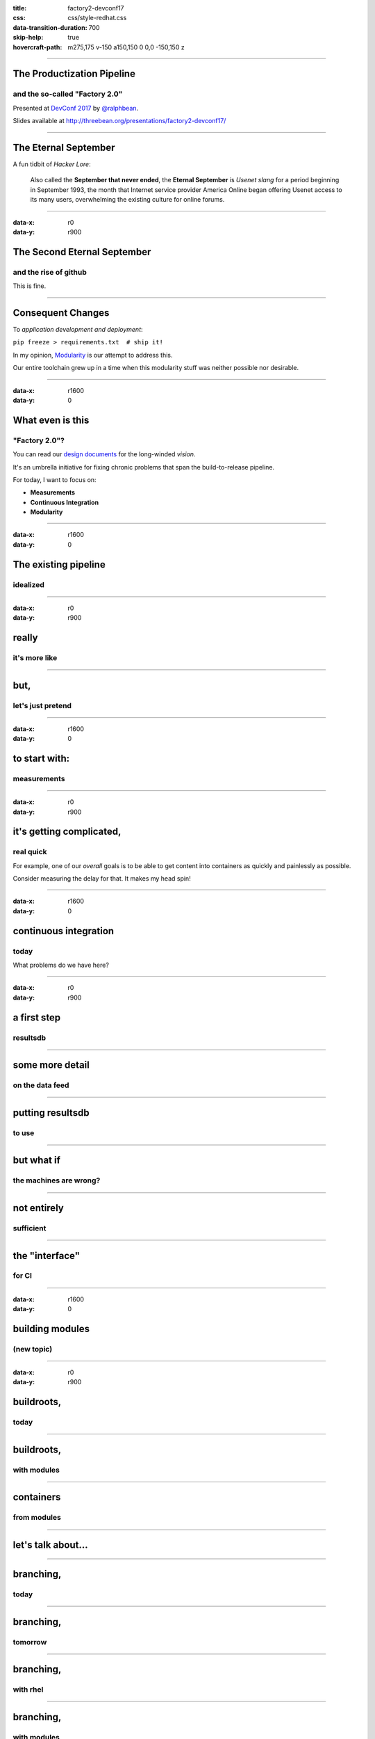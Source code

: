 :title: factory2-devconf17
:css: css/style-redhat.css
:data-transition-duration: 700
:skip-help: true
:hovercraft-path: m275,175 v-150 a150,150 0 0,0 -150,150 z
 
----

The Productization Pipeline
===========================
and the so-called "Factory 2.0"
-------------------------------

Presented at `DevConf 2017 <https://devconf.cz>`_ by `@ralphbean <http://threebean.org>`_.

Slides available at http://threebean.org/presentations/factory2-devconf17/

.. image:: images/fedmsg-flock14-img/creative-commons.png

----

The Eternal September
=====================

A fun tidbit of *Hacker Lore*:

  Also called the **September that never ended**, the **Eternal September** is
  *Usenet slang* for a period beginning in September 1993, the month that
  Internet service provider America Online began offering Usenet access to its
  many users, overwhelming the existing culture for online forums.

----

:data-x: r0
:data-y: r900

The Second Eternal September
============================
and the rise of github
----------------------

.. image:: images/factory2-flock16-img/packages.png
   :width: 700px

This is fine.

----

Consequent Changes
==================

To *application development and deployment*:

``pip freeze > requirements.txt  # ship it!``

In my opinion, `Modularity <https://fedoraproject.org/wiki/Modularity>`_ is
our attempt to address this.

Our entire toolchain grew up in a time when this modularity stuff was neither possible nor desirable.

----

:data-x: r1600
:data-y: 0

What even is this
=================
"Factory 2.0"?
--------------

You can read our `design documents
<https://fedoraproject.org/wiki/User:Ralph/Drafts/Infrastructure/Factory2>`_
for the long-winded *vision*.

It's an umbrella initiative for fixing chronic problems that span the
build-to-release pipeline.

For today, I want to focus on:

- **Measurements**
- **Continuous Integration**
- **Modularity**

----

:data-x: r1600
:data-y: 0

The existing pipeline
=====================
idealized
---------

.. image:: images/factory2-devconf17-img/pipeline.png

----

:data-x: r0
:data-y: r900

really
======
it's more like
--------------

.. image:: images/factory2-devconf17-img/this-is-fine.gif

----

but,
====
let's just pretend
------------------

.. image:: images/factory2-devconf17-img/pipeline.png

----

:data-x: r1600
:data-y: 0

to start with:
==============
measurements
------------

.. image:: images/factory2-devconf17-img/measurements.png
   :width: 900px

----

:data-x: r0
:data-y: r900

it's getting complicated,
=========================
real quick
----------

For example, one of our *overall* goals is to be able to get content into containers as quickly and painlessly as possible.

Consider measuring the delay for that.  It makes my head spin!

----

:data-x: r1600
:data-y: 0

continuous integration
======================
today
-----

.. image:: images/factory2-devconf17-img/ci-today.png
   :width: 900px

What problems do we have here?

----

:data-x: r0
:data-y: r900

a first step
============
resultsdb
---------

.. image:: images/factory2-devconf17-img/resultsdb-first-step.png
   :width: 900px

----

some more detail
================
on the data feed
----------------

.. image:: images/factory2-devconf17-img/resultsdb-more-detail.png
   :width: 600px

----

putting resultsdb
=================
to use
------

.. image:: images/factory2-devconf17-img/resultsdb-in-use.png
   :width: 750px

----

but what if
===========
the machines are wrong?
-----------------------

.. image:: images/factory2-devconf17-img/waiverdb.png
   :width: 900px

----

not entirely
============
sufficient
----------

.. image:: images/factory2-devconf17-img/sufficient-condition.png
   :width: 750px

----

the "interface"
===============
for CI
------

.. image:: images/factory2-devconf17-img/ci-final-loop.png
   :width: 900px

----

:data-x: r1600
:data-y: 0

building modules
================
(new topic)
-----------

.. image:: images/factory2-devconf17-img/building-modules.png
   :width: 900px

----

:data-x: r0
:data-y: r900

buildroots,
===========
today
-----

.. image:: images/factory2-devconf17-img/builds-and-buildroots.png

----

buildroots,
===========
with modules
------------

.. image:: images/factory2-devconf17-img/modules-and-buildroots.png

----

containers
==========
from modules
------------

.. image:: images/factory2-devconf17-img/three-layer-container-architecture.png
   :width: 900px

----

let's talk about...
===================

.. image:: images/factory2-devconf17-img/dist-git.png
   :width: 750px

----

branching,
==========
today
-----

.. image:: images/factory2-devconf17-img/branching-today.png

----

branching,
==========
tomorrow
--------

.. image:: images/factory2-devconf17-img/branching-tomorrow.png

----

branching,
==========
with rhel
---------

.. image:: images/factory2-devconf17-img/branching-with-rhel.png

----

branching,
==========
with modules
------------

.. image:: images/factory2-devconf17-img/branching-with-modules.png

----

Lots to think about
===================
with a new branching structure
------------------------------

- Will there ever be a **f27 branch**?
- What about **EOLs** for these new world branches?
- What's the *economic force* that will generate new branch requests?
- Is the module's EOL the *minimum of the union* of its component EOLs?
- If all active branches of a component go EOL, do we automatically retire it?

----

:data-x: r1600
:data-y: 0

lots to think about
===================
lots to do
----------

**Thank you!**

Presented at `DevConf 2017 <https://devconf.cz>`_ by `@ralphbean <http://threebean.org>`_.

Slides available at http://threebean.org/presentations/factory2-devconf17/

Hop in ``#fedora-modularity`` to join the party (we share it with the modularity team).

.. image:: images/fedmsg-flock14-img/creative-commons.png
